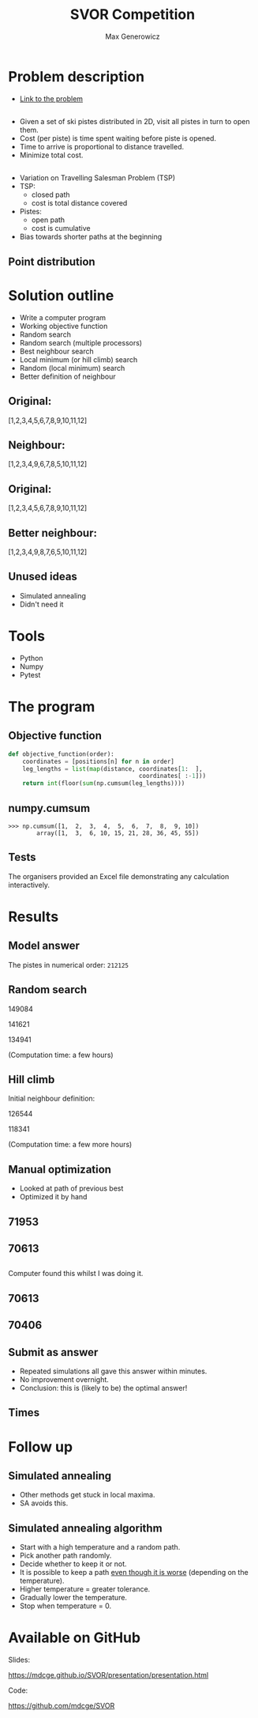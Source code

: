 #+TITLE: SVOR Competition
#+AUTHOR: Max Generowicz
#+REVEAL_PLUGINS: (highlight)
#+OPTIONS: reveal_title_slide:"<h2>%t</h2><h5>%a</h5>"
#+OPTIONS: reveal_slide_number:nil toc:nil num:nil
#+REVEAL_TRANS: slide
#+HTML_HEAD: <style>
#+HTML_HEAD: .reveal h1 {text-transform:none;}
#+HTML_HEAD: .reveal h2 {text-transform:none;}
#+HTML_HEAD: .reveal h3 {text-transform:none;}
#+HTML_HEAD: .reveal h4 {text-transform:none;}
#+HTML_HEAD: .reveal h5 {text-transform:none;}
#+HTML_HEAD: </style>
* Problem description
+ [[http://www.asro.ch/competition2017/ASRO_Competition_2017_en.html][Link to the problem]]
** 
#+ATTR_REVEAL: :frag (appear)
+ Given a set of ski pistes distributed in 2D, visit all pistes in
  turn to open them.
+ Cost (per piste) is time spent waiting before piste is opened.
+ Time to arrive is proportional to distance travelled.
+ Minimize total cost.

** 
#+ATTR_REVEAL: :frag (appear)
+ Variation on Travelling Salesman Problem (TSP)
+ TSP:
  + closed path
  + cost is total distance covered
+ Pistes:
  + open path
  + cost is cumulative
+ Bias towards shorter paths at the beginning
** Point distribution
#+ATTR_HTML: :width 75% :height 75%
[[file:point-distribution.png]]
* Solution outline
#+ATTR_REVEAL: :frag (appear)
+ Write a computer program
+ Working objective function
+ Random search
+ Random search (multiple processors)
+ Best neighbour search
+ Local minimum (or hill climb) search
+ Random (local minimum) search
+ Better definition of neighbour
** Original:
:PROPERTIES:
:reveal_data_transition: none
:END:
[1,2,3,4,5,6,7,8,9,10,11,12]
[[file:optimal.png]]
** Neighbour:
:PROPERTIES:
:reveal_data_transition: none
:END:
[1,2,3,4,9,6,7,8,5,10,11,12]
[[file:neighbour.png]]
** Original:
:PROPERTIES:
:reveal_data_transition: none
:END:
[1,2,3,4,5,6,7,8,9,10,11,12]
[[file:optimal.png]]
** Better neighbour:
:PROPERTIES:
:reveal_data_transition: none
:END:
[1,2,3,4,9,8,7,6,5,10,11,12]
[[file:neighbour-reverse.png]]
** Unused ideas
#+ATTR_REVEAL: :frag (appear)
+ Simulated annealing
+ Didn't need it
* Tools
#+ATTR_REVEAL: :frag (appear)
+ Python
+ Numpy
+ Pytest
* The program
** Objective function
#+ATTR_HTML: :width 120% :height 120%
#+BEGIN_SRC python
def objective_function(order):
    coordinates = [positions[n] for n in order]
    leg_lengths = list(map(distance, coordinates[1:  ],
                                     coordinates[ :-1]))
    return int(floor(sum(np.cumsum(leg_lengths))))
#+END_SRC

** numpy.cumsum
#+BEGIN_SRC
>>> np.cumsum([1,  2,  3,  4,  5,  6,  7,  8,  9, 10])
        array([1,  3,  6, 10, 15, 21, 28, 36, 45, 55])
#+END_SRC

** Tests
The organisers provided an Excel file demonstrating any
calculation interactively. 
* Results
** Model answer
The pistes in numerical order: =212125=
** Random search
149084

141621

134941

(Computation time: a few hours)
** Hill climb 
Initial neighbour definition:

126544

118341

(Computation time: a few more hours)
** Manual optimization
#+ATTR_REVEAL: :frag (appear)
+ Looked at path of previous best
+ Optimized it by hand
** 71953
:PROPERTIES:
:reveal_data_transition: none
:END:
[[file:hill_03_03d.png]]
** 70613
:PROPERTIES:
:reveal_data_transition: none
:END:
[[file:hand_03_03a.png]]
** 
Computer found this whilst I was doing it.
** 70613
:PROPERTIES:
:reveal_data_transition: none
:END:
[[file:hand_03_03a.png]]
** 70406
:PROPERTIES:
:reveal_data_transition: none
:END:
[[file:hill_03_03e.png]]
** Submit as answer
#+ATTR_REVEAL: :frag (appear)
+ Repeated simulations all gave this answer within minutes.
+ No improvement overnight.
+ Conclusion: this is (likely to be) the optimal answer!
** Times
[[file:histogram.png]]
* Follow up
** Simulated annealing
#+ATTR_REVEAL: :frag (appear)
+ Other methods get stuck in local maxima.
+ SA avoids this.
** Simulated annealing algorithm
#+ATTR_REVEAL: :frag (appear)
+ Start with a high temperature and a random path.
+ Pick another path randomly.
+ Decide whether to keep it or not.
+ It is possible to keep a path _even though it is
  worse_ (depending on the temperature).
+ Higher temperature = greater tolerance.
+ Gradually lower the temperature.
+ Stop when temperature = 0.
* Available on GitHub
Slides:

https://mdcge.github.io/SVOR/presentation/presentation.html

Code:

https://github.com/mdcge/SVOR
